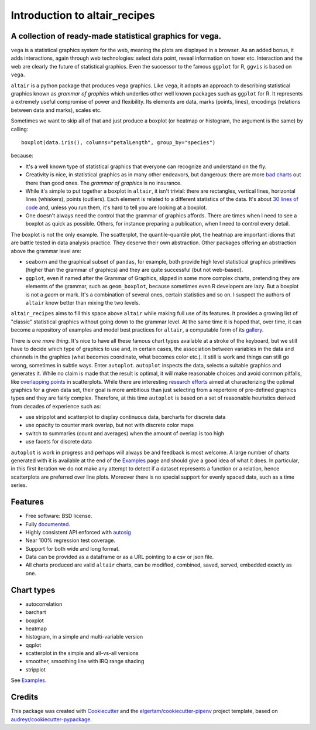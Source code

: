 
Introduction to altair_recipes
==============================


.. image:: https://img.shields.io/pypi/v/altair_recipes.svg
        :target: https://pypi.python.org/pypi/altair_recipes
        :alt: Version

.. image:: https://img.shields.io/travis/piccolbo/altair_recipes.svg
        :target: https://travis-ci.org/piccolbo/altair_recipes
        :alt: Build Status

.. image:: https://codecov.io/gh/piccolbo/altair_recipes/graph/badge.svg
        :target: https://codecov.io/gh/piccolbo/altair_recipes
        :alt: Code Coverage

.. image:: https://readthedocs.org/projects/altair_recipes/badge/?version=latest
        :target: https://altair_recipes.readthedocs.io/en/latest/?badge=latest
        :alt: Documentation Status


.. image:: https://pyup.io/repos/github/piccolbo/altair_recipes/shield.svg
     :target: https://pyup.io/repos/github/piccolbo/altair_recipes/
     :alt: Updates

.. image:: https://api.codeclimate.com/v1/badges/4ab3f4aad65b12b2bb7c/maintainability
     :target: https://codeclimate.com/github/piccolbo/altair_recipes/maintainability
     :alt: Maintainability


A collection of ready-made statistical graphics for vega.
---------------------------------------------------------

``vega`` is a statistical graphics system for the web, meaning the plots are displayed in a browser. As an added bonus, it adds interactions, again through web technologies: select data point, reveal information on hover etc. Interaction and the web are clearly the future of statistical graphics. Even the successor to the famous ``ggplot`` for R, ``ggvis`` is based on ``vega``.

``altair`` is a python package that produces ``vega`` graphics. Like ``vega``, it adopts an approach to describing statistical graphics known as *grammar of graphics* which underlies other well known packages such as ``ggplot`` for R. It represents a extremely useful compromise of power and flexibility. Its elements are data, marks (points, lines), encodings (relations between data and marks), scales etc.

Sometimes we want to skip all of that and just produce a boxplot (or heatmap or histogram, the argument is the same) by calling::

  boxplot(data.iris(), columns="petalLength", group_by="species")

because:


* It's a well known type of statistical graphics that everyone can recognize and understand on the fly.
* Creativity is nice, in statistical graphics as in many other endeavors, but dangerous: there are more `bad charts <https://www.google.com/search?q=chartjunk&tbm=isch>`_ out there than good ones. The *grammar of graphics* is no insurance.
* While it's simple to put together a boxplot in ``altair``, it isn't trivial: there are rectangles, vertical lines, horizontal lines (whiskers), points (outliers). Each element is related to a different statistics of the data. It's about `30 lines of code <https://altair-viz.github.io/gallery/boxplot_max_min.html>`_ and, unless you run them, it's hard to tell you are looking at a boxplot.
* One doesn't always need the control that the grammar of graphics affords. There are times when I need to see a boxplot as quick as possible. Others, for instance preparing a publication, when I need to control every detail.

The boxplot is not the only example. The scatterplot, the quantile-quantile plot, the heatmap are important idioms that are battle tested in data analysis practice. They deserve their own abstraction. Other packages offering an abstraction above the grammar level are:

* ``seaborn`` and the graphical subset of ``pandas``, for example, both provide high level statistical graphics primitives (higher than the grammar of graphics) and they are quite successful (but not web-based).
* ``ggplot``, even if named after the Grammar of Graphics, slipped in some more complex charts, pretending they are elements of the grammar, such as ``geom_boxplot``, because sometimes even R developers are lazy. But a boxplot is not a *geom* or mark. It's a combination of several ones, certain statistics and so on. I suspect the authors of ``altair`` know better than mixing the two levels.


``altair_recipes`` aims to fill this space above ``altair`` while making full use of its features. It provides a growing list of "classic" statistical graphics without going down to the grammar level. At the same time it is hoped that, over time, it can become  a repository of examples and model best practices for ``altair``, a computable form of its `gallery <https://altair-viz.github.io/gallery/index.html>`_.

There is *one more thing*. It's nice to have all these famous chart types available at a stroke of the keyboard, but we still have to decide which type of graphics to use and, in certain cases, the association between variables in the data and channels in the graphics (what becomes coordinate, what becomes color etc.). It still is work and things can still go wrong, sometimes in subtle ways. Enter ``autoplot``. ``autoplot`` inspects the data, selects a suitable graphics and generates it. While no claim is made that the result is optimal, it will make reasonable choices and avoid common pitfalls, like `overlapping points <https://liorpachter.files.wordpress.com/2017/08/animerr.gif?w=490>`_ in scatterplots. While there are interesting `research efforts <https://github.com/uwdata/draco>`_ aimed at characterizing the optimal graphics for a given data set, their goal is more ambitious than just selecting from a repertoire of pre-defined graphics types and they are fairly complex. Therefore, at this time ``autoplot`` is based on a set of reasonable heuristics derived from decades of experience such as:

* use stripplot and scatterplot to display continuous data, barcharts for discrete data
* use opacity to counter mark overlap, but not with discrete color maps
* switch to summaries (count and averages) when the amount of overlap is too high
* use facets for discrete data

``autoplot`` is work in progress and perhaps will always be and feedback is most welcome. A large number of charts generated with it is available at the end of the Examples_ page and should give a good idea of what it does. In particular, in this first iteration we do not make any attempt to detect if a dataset represents a function or a relation, hence scatterplots are preferred over line plots. Moreover there is no special support for evenly spaced data, such as a time series.

Features
--------

* Free software: BSD license.
* Fully documented_.
* Highly consistent API enforced with autosig_
* Near 100% regression test coverage.
* Support for both wide and long format.
* Data can be provided as a dataframe or as a URL pointing to a csv or json file.
* All charts produced are valid ``altair`` charts, can be modified, combined, saved, served, embedded exactly as one.


Chart types
-----------

* autocorrelation
* barchart
* boxplot
* heatmap
* histogram, in a simple and multi-variable version
* qqplot
* scatterplot in the simple and all-vs-all versions
* smoother, smoothing line with IRQ range shading
* stripplot

See Examples_.

Credits
-------

This package was created with Cookiecutter_ and the `elgertam/cookiecutter-pipenv`_ project template, based on `audreyr/cookiecutter-pypackage`_.

.. _Cookiecutter: https://github.com/audreyr/cookiecutter
.. _`elgertam/cookiecutter-pipenv`: https://github.com/elgertam/cookiecutter-pipenv
.. _`audreyr/cookiecutter-pypackage`: https://github.com/audreyr/cookiecutter-pypackage
.. _Examples: https://altair-recipes.readthedocs.io/en/latest/examples.html
.. _autosig: http://github.com/piccolbo/autosig
.. _documented: https://altair_recipes.readthedocs.io
